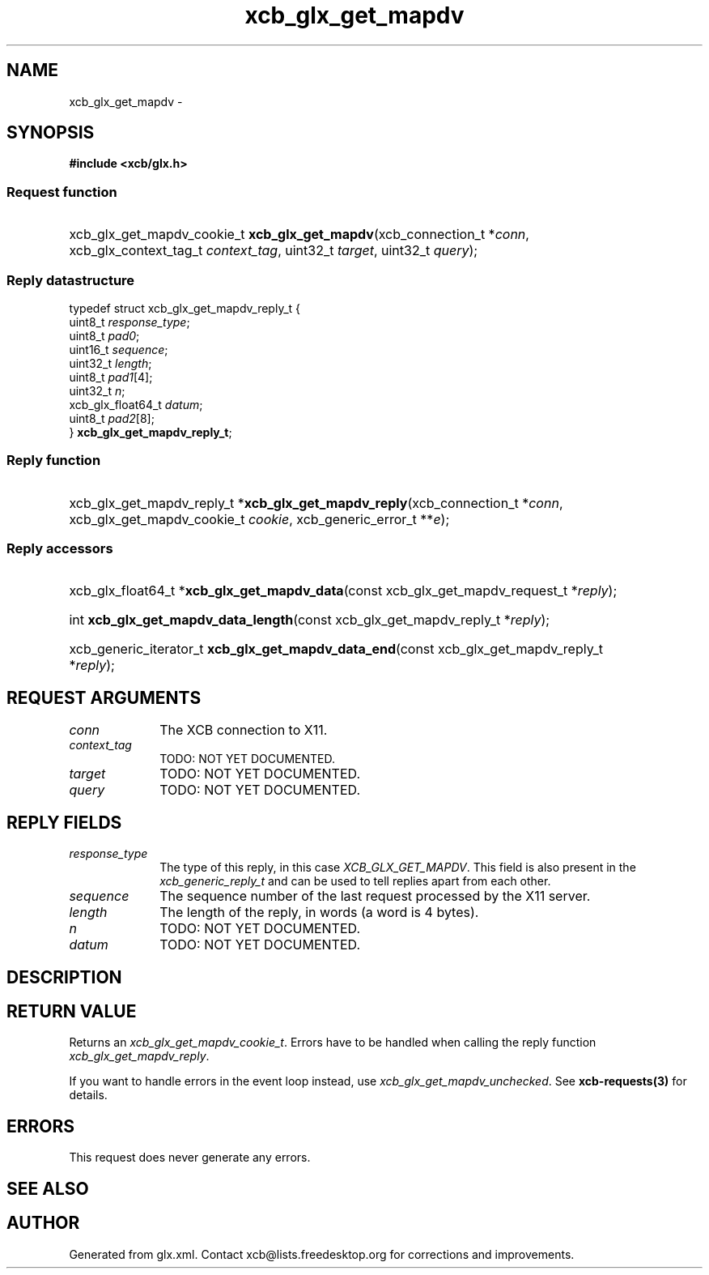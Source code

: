 .TH xcb_glx_get_mapdv 3  "libxcb 1.13" "X Version 11" "XCB Requests"
.ad l
.SH NAME
xcb_glx_get_mapdv \- 
.SH SYNOPSIS
.hy 0
.B #include <xcb/glx.h>
.SS Request function
.HP
xcb_glx_get_mapdv_cookie_t \fBxcb_glx_get_mapdv\fP(xcb_connection_t\ *\fIconn\fP, xcb_glx_context_tag_t\ \fIcontext_tag\fP, uint32_t\ \fItarget\fP, uint32_t\ \fIquery\fP);
.PP
.SS Reply datastructure
.nf
.sp
typedef struct xcb_glx_get_mapdv_reply_t {
    uint8_t           \fIresponse_type\fP;
    uint8_t           \fIpad0\fP;
    uint16_t          \fIsequence\fP;
    uint32_t          \fIlength\fP;
    uint8_t           \fIpad1\fP[4];
    uint32_t          \fIn\fP;
    xcb_glx_float64_t \fIdatum\fP;
    uint8_t           \fIpad2\fP[8];
} \fBxcb_glx_get_mapdv_reply_t\fP;
.fi
.SS Reply function
.HP
xcb_glx_get_mapdv_reply_t *\fBxcb_glx_get_mapdv_reply\fP(xcb_connection_t\ *\fIconn\fP, xcb_glx_get_mapdv_cookie_t\ \fIcookie\fP, xcb_generic_error_t\ **\fIe\fP);
.SS Reply accessors
.HP
xcb_glx_float64_t *\fBxcb_glx_get_mapdv_data\fP(const xcb_glx_get_mapdv_request_t *\fIreply\fP);
.HP
int \fBxcb_glx_get_mapdv_data_length\fP(const xcb_glx_get_mapdv_reply_t *\fIreply\fP);
.HP
xcb_generic_iterator_t \fBxcb_glx_get_mapdv_data_end\fP(const xcb_glx_get_mapdv_reply_t *\fIreply\fP);
.br
.hy 1
.SH REQUEST ARGUMENTS
.IP \fIconn\fP 1i
The XCB connection to X11.
.IP \fIcontext_tag\fP 1i
TODO: NOT YET DOCUMENTED.
.IP \fItarget\fP 1i
TODO: NOT YET DOCUMENTED.
.IP \fIquery\fP 1i
TODO: NOT YET DOCUMENTED.
.SH REPLY FIELDS
.IP \fIresponse_type\fP 1i
The type of this reply, in this case \fIXCB_GLX_GET_MAPDV\fP. This field is also present in the \fIxcb_generic_reply_t\fP and can be used to tell replies apart from each other.
.IP \fIsequence\fP 1i
The sequence number of the last request processed by the X11 server.
.IP \fIlength\fP 1i
The length of the reply, in words (a word is 4 bytes).
.IP \fIn\fP 1i
TODO: NOT YET DOCUMENTED.
.IP \fIdatum\fP 1i
TODO: NOT YET DOCUMENTED.
.SH DESCRIPTION
.SH RETURN VALUE
Returns an \fIxcb_glx_get_mapdv_cookie_t\fP. Errors have to be handled when calling the reply function \fIxcb_glx_get_mapdv_reply\fP.

If you want to handle errors in the event loop instead, use \fIxcb_glx_get_mapdv_unchecked\fP. See \fBxcb-requests(3)\fP for details.
.SH ERRORS
This request does never generate any errors.
.SH SEE ALSO
.SH AUTHOR
Generated from glx.xml. Contact xcb@lists.freedesktop.org for corrections and improvements.
